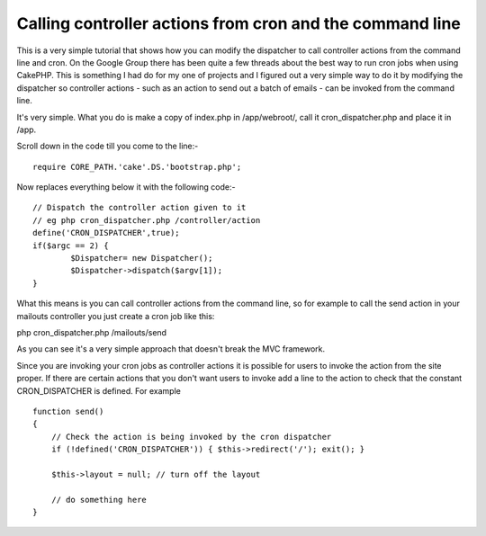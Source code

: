 Calling controller actions from cron and the command line
=========================================================

This is a very simple tutorial that shows how you can modify the
dispatcher to call controller actions from the command line and cron.
On the Google Group there has been quite a few threads about the best
way to run cron jobs when using CakePHP. This is something I had do
for my one of projects and I figured out a very simple way to do it by
modifying the dispatcher so controller actions - such as an action to
send out a batch of emails - can be invoked from the command line.

It's very simple. What you do is make a copy of index.php in
/app/webroot/, call it cron_dispatcher.php and place it in /app.

Scroll down in the code till you come to the line:-

::

    
    require CORE_PATH.'cake'.DS.'bootstrap.php';

Now replaces everything below it with the following code:-

::

    
    // Dispatch the controller action given to it
    // eg php cron_dispatcher.php /controller/action
    define('CRON_DISPATCHER',true);
    if($argc == 2) {
            $Dispatcher= new Dispatcher();
            $Dispatcher->dispatch($argv[1]);
    }

What this means is you can call controller actions from the command
line, so for example to call the send action in your mailouts
controller you just create a cron job like this:

php cron_dispatcher.php /mailouts/send

As you can see it's a very simple approach that doesn't break the MVC
framework.

Since you are invoking your cron jobs as controller actions it is
possible for users to invoke the action from the site proper. If there
are certain actions that you don't want users to invoke add a line to
the action to check that the constant CRON_DISPATCHER is defined. For
example

::

    
    function send() 
    {
        // Check the action is being invoked by the cron dispatcher
        if (!defined('CRON_DISPATCHER')) { $this->redirect('/'); exit(); }
    
        $this->layout = null; // turn off the layout
        
        // do something here
    }



.. author:: mathew_attlee
.. categories:: articles, tutorials
.. tags:: command_line,cron,automate,Tutorials

